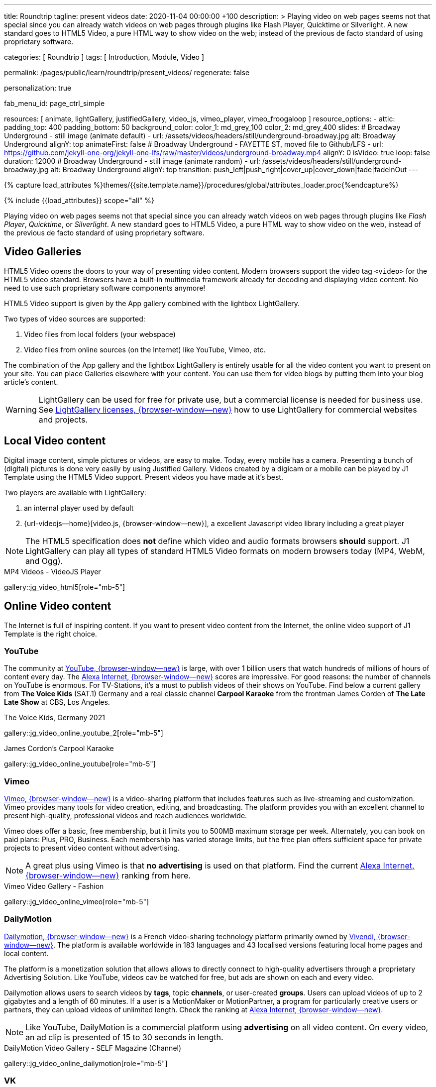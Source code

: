 ---
title:                                  Roundtrip
tagline:                                present videos
date:                                   2020-11-04 00:00:00  +100
description: >
                                        Playing video on web pages seems not that special since you can already
                                        watch videos on web pages through plugins like Flash Player, Quicktime
                                        or Silverlight. A new standard goes to HTML5 Video, a pure HTML way to
                                        show video on the web; instead of the previous de facto standard of using
                                        proprietary software.

categories:                             [ Roundtrip ]
tags:                                   [ Introduction, Module, Video ]

permalink:                              /pages/public/learn/roundtrip/present_videos/
regenerate:                             false

personalization:                        true

fab_menu_id:                            page_ctrl_simple

resources:                              [
                                          animate, lightGallery, justifiedGallery, video_js,
                                          vimeo_player, vimeo_froogaloop
                                        ]
resource_options:
  - attic:
      padding_top:                      400
      padding_bottom:                   50
      background_color:
        color_1:                        md_grey_100
        color_2:                        md_grey_400
      slides:
        # Broadway Underground - still image (animate default)
        - url:                          /assets/videos/headers/still/underground-broadway.jpg
          alt:                          Broadway Underground
          alignY:                       top
          animateFirst:                 false
        # Broadway Underground - FAYETTE ST, moved file to Github/LFS
        - url:                          https://github.com/jekyll-one-org/jekyll-one-lfs/raw/master/videos/underground-broadway.mp4
          alignY:                       0
          isVideo:                      true
          loop:                         false
          duration:                     12000
        # Broadway Underground - still image (animate random)
        - url:                          /assets/videos/headers/still/underground-broadway.jpg
          alt:                          Broadway Underground
          alignY:                       top
          transition:                   push_left|push_right|cover_up|cover_down|fade|fadeInOut
---

// Page Initializer
// =============================================================================
// Enable the Liquid Preprocessor
:page-liquid:

// Set (local) page attributes here
// -----------------------------------------------------------------------------
// :page--attr:                         <attr-value>
:images-dir:                            {imagesdir}/pages/roundtrip/100_present_images

//  Load Liquid procedures
// -----------------------------------------------------------------------------
{% capture load_attributes %}themes/{{site.template.name}}/procedures/global/attributes_loader.proc{%endcapture%}

// Load page attributes
// -----------------------------------------------------------------------------
{% include {{load_attributes}} scope="all" %}


// Page content
// ~~~~~~~~~~~~~~~~~~~~~~~~~~~~~~~~~~~~~~~~~~~~~~~~~~~~~~~~~~~~~~~~~~~~~~~~~~~~~

++++
<!-- insert Google Ad (Displayanzeige): horizontal-2, adSlot="5128488466" -->
<div class="5128488466 mb-5">
  <ins class="adsbygoogle"
    style="display: block;"
    data-ad-client="ca-pub-3885670015316130"
    data-ad-slot="5128488466"
    data-ad-format="auto"
    data-adtest="on"
    data-full-width-responsive="true">
  </ins>
</div>
++++

++++
<script>

  $(document).ready(function() {
    var logger              = log4javascript.getLogger('j1.google.ads');
    var autoHideOnUnfilled  = true;

    var dependencies_met_page_ready = setInterval (function (options) {
      if ( j1.getState() === 'finished' ) {

        // monitor for state changes on the ad
        // ---------------------------------------------------------------------
        $('.adsbygoogle').attrchange({
          trackValues: true,
          callback: function (event) {
            if (event.newValue === 'unfilled') {
              var elm = event.target.dataset;
              if (elm.adClient) {
                logger.warn('\n' + 'initialized ad detected as: ' + event.newValue);
                if (autoHideOnUnfilled) {
                  logger.info('\n' + ' hide ad for slot: ' + elm.adSlot);
                  $('.' + elm.adSlot ).hide();
                }
              }
            }
          }
        });

        // manage uncaught execeptions
        // ---------------------------------------------------------------------
        // window.onerror = function (msg, url, line) {
        //    alert("Message : " + msg );
        //    alert("url : " + url );
        //    alert("Line number : " + line );
        // }

        logger.info('\n' + 'initialize Google Ad on slot: ' + '5128488466');
        (adsbygoogle = window.adsbygoogle || []).push({});

        clearInterval(dependencies_met_page_ready);
      }
   });

  });

</script>
++++

// Include sub-documents (if any)
// -----------------------------------------------------------------------------
Playing video on web pages seems not that special since you can already
watch videos on web pages through plugins like _Flash Player_, _Quicktime_,
or _Silverlight_. A new standard goes to HTML5 Video, a pure HTML way to
show video on the web, instead of the previous de facto standard of using
proprietary software.

== Video Galleries

HTML5 Video opens the doors to your way of presenting video content. Modern
browsers support the video tag `<video>` for the HTML5 video standard.
Browsers have a built-in multimedia framework already for decoding and displaying
video content. No need to use such proprietary software components anymore!

HTML5 Video support is given by the App gallery combined with the lightbox
LightGallery.

Two types of video sources are supported:

. Video files from local folders (your webspace)
. Video files from online sources (on the Internet) like YouTube, Vimeo, etc.

The combination of the App gallery and the lightbox LightGallery is entirely
usable for all the video content you want to present on your site. You can
place Galleries elsewhere with your content. You can use them for video blogs
by putting them into your blog article's content.

WARNING: LightGallery can be used for free for private use, but a commercial
license is needed for business use. See
link:{url-light-gallery--license}[LightGallery licenses, {browser-window--new}]
how to use LightGallery for commercial websites and projects.

== Local Video content

Digital image content, simple pictures or videos, are easy to make. Today,
every mobile has a camera. Presenting a bunch of (digital) pictures is done
very easily by using Justified Gallery. Videos created by a digicam or a mobile
can be played by J1 Template using the HTML5 Video support. Present videos you
have made at it's best.

Two players are available with LightGallery:

. an internal player used by default
. {url-videojs--home}[video.js, {browser-window--new}], a excellent
  Javascript video library including a great player

NOTE: The HTML5 specification does *not* define which video and audio formats
browsers *should* support. J1 LightGallery can play all types of standard
HTML5 Video formats on modern browsers today (MP4, WebM, and Ogg).

.MP4 Videos - VideoJS Player
gallery::jg_video_html5[role="mb-5"]

== Online Video content

The Internet is full of inspiring content. If you want to present video
content from the Internet, the online video support of J1 Template is the
right choice.

=== YouTube

The community at link:{url-youtube--home}[YouTube, {browser-window--new}] is
large, with over 1 billion users that watch hundreds of millions of hours of
content every day. The
link:{url-alexa-scores--youtube}[Alexa Internet, {browser-window--new}]
scores are impressive. For good reasons: the number of channels on YouTube
is enormous. For TV-Stations, it's a must to publish videos of their shows
on YouTube. Find below a current gallery from *The Voice Kids* (SAT.1)
Germany and a real classic channel *Carpool Karaoke* from the frontman James
Corden of *The Late Late Show* at CBS, Los Angeles.

.The Voice Kids, Germany 2021
gallery::jg_video_online_youtube_2[role="mb-5"]

.James Cordon's Carpool Karaoke
gallery::jg_video_online_youtube[role="mb-5"]

=== Vimeo

link:{url-vimeo--home}[Vimeo, {browser-window--new}] is a video-sharing
platform that includes features such as live-streaming and customization.
Vimeo provides many tools for video creation, editing, and broadcasting.
The platform provides you with an excellent channel to present high-quality,
professional videos and reach audiences worldwide.

Vimeo does offer a basic, free membership, but it limits you to 500MB maximum
storage per week. Alternately, you can book on paid plans: Plus, PRO, Business.
Each membership has varied storage limits, but the free plan offers sufficient
space for private projects to present video content without advertising.

NOTE: A great plus using Vimeo is that *no advertising* is used on that
platform. Find the current
link:{url-alexa-scores--vimeo}[Alexa Internet, {browser-window--new}]
ranking from here.

.Vimeo Video Gallery - Fashion
gallery::jg_video_online_vimeo[role="mb-5"]

=== DailyMotion

link:{url-dailymotion--home}[Dailymotion, {browser-window--new}] is a French
video-sharing technology platform primarily owned by
link:{url-vivendi--home}[Vivendi, {browser-window--new}]. The platform is
available worldwide in 183 languages and 43 localised versions featuring local
home pages and local content.

The platform is a monetization solution that allows allows to directly connect
to high-quality advertisers through a proprietary Advertising Solution. Like
YouTube, videos cav be watched for free, but ads are shown on each and every
video.

Dailymotion allows users to search videos by *tags*, topic *channels*, or
user-created *groups*. Users can upload videos of up to 2 gigabytes and a
length of 60 minutes. If a user is a MotionMaker or MotionPartner, a program
for particularly creative users or partners, they can upload videos of
unlimited length. Check the ranking at
link:{url-alexa-scores--dailymotion}[Alexa Internet, {browser-window--new}].

NOTE: Like YouTube, DailyMotion is a commercial platform using *advertising*
on all video content. On every video, an ad clip is presented of 15 to
30 seconds in length.

.DailyMotion Video Gallery - SELF Magazine (Channel)
gallery::jg_video_online_dailymotion[role="mb-5"]

=== VK

link:{url-vk--home}[VK, {browser-window--new}], former Vkontakte.ru until
January 2012, is a multilingual social network operated from Russia.
Registered users can create a profile on VK and exchange information with
other users.

According to the operator, the platform has over 100 million active users,
but mainly in Russia, Ukraine, and other Russian spoken countries. According
to link:{url-alexa-scores--vk}[Alexa Internet, {browser-window--new}]
VK is among the most popular websites in Russia.

NOTE: VK is accused of insufficient protection of personal data. The platform
is also openly criticized by neo-Nazi and neo-fascist Groups used without
there being a handle against them so far. To date, the Russian investigative
authorities (especially the FSB) have not made any efforts to identify
right-wing extremists or to suppress racist currents on the platform.

.VK Video Gallery - Wildlife
gallery::jg_video_online_vk[role="mb-5"]


== What next

Images and videos are pretty visual. And it can be impressive, for sure.
But the most visual component is the text for all pages, for all sites on the
Internet. To see how text could be presented great for modern responsive
websites, check the section Typography next.

What? Please find out how it works.
Go for: link:{url-roundtrip--typography}[Typography], then.

